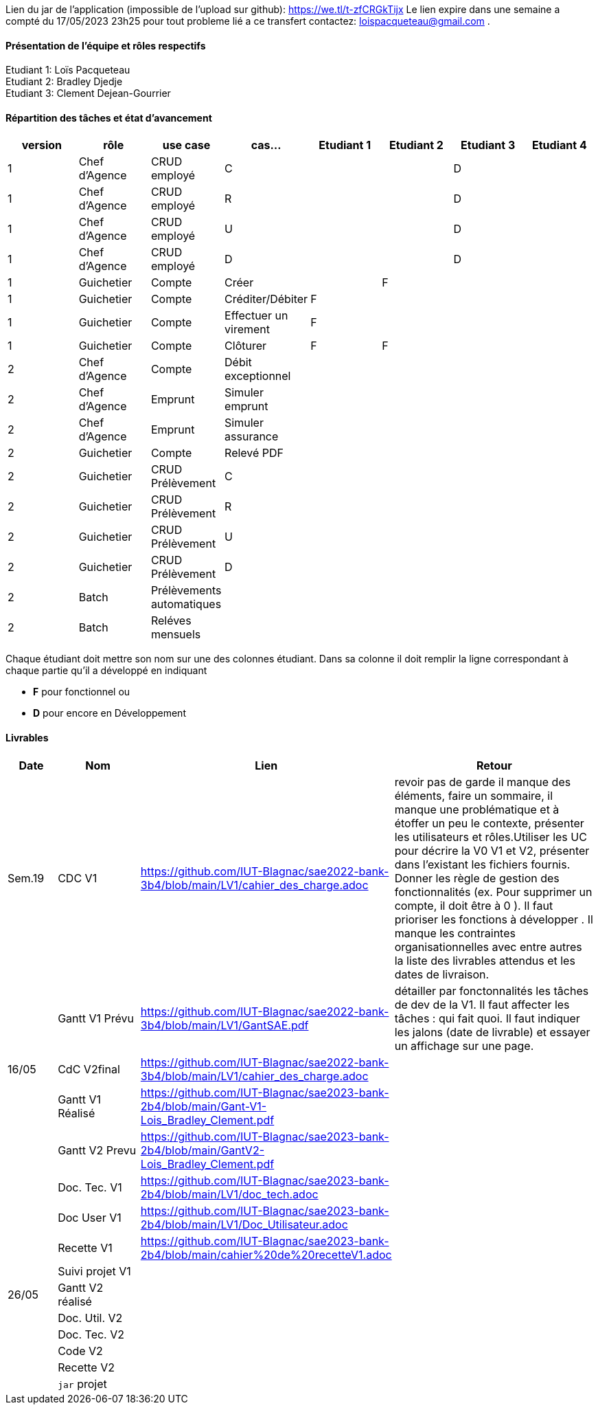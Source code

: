 Lien du jar de l'application (impossible de l'upload sur github): https://we.tl/t-zfCRGkTijx
Le lien expire dans une semaine a compté du 17/05/2023 23h25 pour tout probleme lié a ce transfert contactez: loispacqueteau@gmail.com .

==== Présentation de l'équipe et rôles respectifs
Etudiant 1: Loïs Pacqueteau +
Etudiant 2: Bradley Djedje +
Etudiant 3: Clement Dejean-Gourrier +

==== Répartition des tâches et état d'avancement
[options="header,footer"]
|=======================
|version|rôle     |use case   |cas...                 |   Etudiant 1 | Etudiant 2  |   Etudiant 3 | Etudiant 4
|1    |Chef d’Agence    |CRUD employé  |C| | | D|
|1    |Chef d’Agence    |CRUD employé  |R| | | D|
|1    |Chef d’Agence |CRUD employé  |U| | | D|
|1    |Chef d’Agence   |CRUD employé  |D| | | D|
|1    |Guichetier     | Compte | Créer|| F| | 
|1    |Guichetier     | Compte | Créditer/Débiter|F| | | 
|1    |Guichetier     | Compte | Effectuer un virement|F| | | 
|1    |Guichetier     | Compte | Clôturer|F|F| | 
|2    |Chef d’Agence     | Compte | Débit exceptionnel|| | | 
|2    |Chef d’Agence     | Emprunt | Simuler emprunt|| | | 
|2    |Chef d’Agence     | Emprunt | Simuler assurance|| | | 
|2    |Guichetier     | Compte | Relevé PDF|| | | 
|2    |Guichetier     | CRUD Prélèvement | C|| | | 
|2    |Guichetier     | CRUD Prélèvement | R|| | | 
|2    |Guichetier     | CRUD Prélèvement | U|| | | 
|2    |Guichetier     | CRUD Prélèvement | D|| | | 
|2    |Batch     | Prélèvements automatiques | || | | 
|2    |Batch     | Reléves mensuels | || | | 

|=======================


Chaque étudiant doit mettre son nom sur une des colonnes étudiant.
Dans sa colonne il doit remplir la ligne correspondant à chaque partie qu'il a développé en indiquant

*	*F* pour fonctionnel ou
*	*D* pour encore en Développement

==== Livrables

[cols="1,2,2,5",options=header]
|===
| Date    | Nom         |  Lien                             | Retour
| Sem.19  | CDC V1      |https://github.com/IUT-Blagnac/sae2022-bank-3b4/blob/main/LV1/cahier_des_charge.adoc |revoir pas de garde il manque des éléments, faire un sommaire,  il manque une problématique et à étoffer un peu le contexte,  présenter les utilisateurs et rôles.Utiliser les UC pour décrire la V0 V1 et V2,  présenter dans l'existant les fichiers fournis. Donner les règle de gestion des fonctionnalités (ex. Pour supprimer un compte, il doit être à 0 ).  Il faut prioriser les fonctions à développer . Il manque les contraintes organisationnelles avec entre autres la liste des livrables attendus et les dates de livraison.           
|         |Gantt V1 Prévu|https://github.com/IUT-Blagnac/sae2022-bank-3b4/blob/main/LV1/GantSAE.pdf |détailler par fonctonnalités les tâches de dev de la V1. Il faut affecter les tâches : qui fait quoi. Il faut indiquer les jalons (date de livrable) et essayer un affichage sur une page.
| 16/05  | CdC V2final| https://github.com/IUT-Blagnac/sae2022-bank-3b4/blob/main/LV1/cahier_des_charge.adoc  |  
|         | Gantt V1 Réalisé |       https://github.com/IUT-Blagnac/sae2023-bank-2b4/blob/main/Gant-V1-Lois_Bradley_Clement.pdf                        |     
|         | Gantt V2 Prevu|  https://github.com/IUT-Blagnac/sae2023-bank-2b4/blob/main/GantV2-Lois_Bradley_Clement.pdf       |     
|         | Doc. Tec. V1 |https://github.com/IUT-Blagnac/sae2023-bank-2b4/blob/main/LV1/doc_tech.adoc        |    
|         | Doc User V1    | https://github.com/IUT-Blagnac/sae2023-bank-2b4/blob/main/LV1/Doc_Utilisateur.adoc        |
|         | Recette V1  | https://github.com/IUT-Blagnac/sae2023-bank-2b4/blob/main/cahier%20de%20recetteV1.adoc | 
|         | Suivi projet V1|   | 
| 26/05   | Gantt V2  réalisé    |       | 
|         | Doc. Util. V2 |         |         
|         | Doc. Tec. V2 |                |     
|         | Code V2    |                     | 
|         | Recette V2 |                      | 
|         | `jar` projet |    | 

|===
